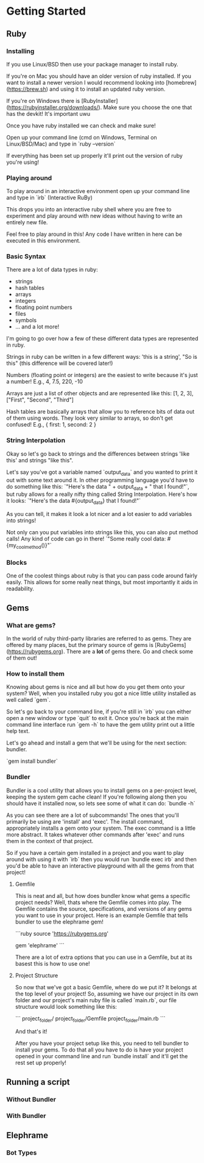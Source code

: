 * Getting Started

** Ruby

*** Installing
If you use Linux/BSD then use your package manager to install ruby.

If you're on Mac you should have an older version of ruby installed. If you want to install a newer version I would recommend looking into [homebrew](https://brew.sh) and using it to install an updated ruby version.

If you're on Windows there is [RubyInstaller](https://rubyinstaller.org/downloads/). Make sure you choose the one that has the devkit! It's important uwu

Once you have ruby installed we can check and make sure!

Open up your command line (cmd on Windows, Terminal on Linux/BSD/Mac) and type in `ruby --version`

If everything has been set up properly it'll print out the version of ruby you're using!

*** Playing around
To play around in an interactive environment open up your command line and type in `irb`  (Interactive RuBy)

This drops you into an interactive ruby shell where you are free to experiment and play around with new ideas without having to write an entirely new file.

Feel free to play around in this! Any code I have written in here can be executed in this environment.

*** Basic Syntax
There are a lot of data types in ruby:

- strings
- hash tables
- arrays
- integers
- floating point numbers
- files
- symbols
- ... and a lot more!

I'm going to go over how a few of these different data types are represented in ruby.

Strings in ruby can be written in a few different ways: 'this is a string', "So is this"  (this difference will be covered later!)

Numbers (floating point or integers) are the easiest to write because it's just a number! E.g., 4, 7.5, 220, -10

Arrays are just a list of other objects and are represented like this: [1, 2, 3], ["First", "Second", "Third"]

Hash tables are basically arrays that allow you to reference bits of data out of them using words. They look very similar to arrays, so don't get confused! E.g., { first: 1, second: 2 }



*** String Interpolation
Okay so let's go back to strings and the differences between strings 'like this' and strings "like this".

Let's say you've got a variable named `output_data` and you wanted to print it out with some text around it.
In other programming language you'd have to do something like this: `"Here's the data " + output_data + " that I found!"`, but ruby allows for a really nifty thing called String Interpolation. 
Here's how it looks: `"Here's the data #{output_data} that I found!"` 

As you can tell, it makes it look a lot nicer and a lot easier to add variables into strings! 

Not only can you put variables into strings like this, you can also put method calls! Any kind of code can go in there! `"Some really cool data: #{my_cool_method()}"`

*** Blocks
One of the coolest things about ruby is that you can pass code around fairly easily. This allows for some really neat things, but most importantly it aids in readability.



** Gems

*** What are gems?
In the world of ruby third-party libraries are referred to as gems. They are offered by many places, but the primary source of gems is [RubyGems](https://rubygems.org). There are a *lot* of gems there. Go and check some of them out!

*** How to install them
Knowing about gems is nice and all but how do you get them onto your system? Well, when you installed ruby you got a nice little utility installed as well called `gem`. 

So let's go back to your command line, if you're still in `irb` you can either open a new window or type `quit` to exit it. Once you're back at the main command line interface run `gem -h` to have the gem utility print out a little help text.

Let's go ahead and install a gem that we'll be using for the next section: bundler.

`gem install bundler`

*** Bundler
Bundler is a cool utility that allows you to install gems on a per-project level, keeping the system gem cache clean! If you're following along then you should have it installed now, so lets see some of what it can do: `bundle -h`

As you can see there are a lot of subcommands! The ones that you'll primarily be using are 'install' and 'exec'. The install command, appropriately installs a gem onto your system. The exec command is a little more abstract. It takes whatever other commands after 'exec' and runs them in the context of that project. 

So if you have a certain gem installed in a project and you want to play around with using it with `irb` then you would run `bundle exec irb` and then you'd be able to have an interactive playground with all the gems from that project! 

**** Gemfile
This is neat and all, but how does bundler know what gems a specific project needs? Well, thats where the Gemfile comes into play. The Gemfile contains the source, specifications, and versions of any gems you want to use in your project. Here is an example Gemfile that tells bundler to use the elephrame gem!

```ruby
source 'https://rubygems.org'

gem 'elephrame'
```

There are a lot of extra options that you can use in a Gemfile, but at its basest this is how to use one!

**** Project Structure
So now that we've got a basic Gemfile, where do we put it? It belongs at the top level of your project! So, assuming we have our project in its own folder and our project's main ruby file is called `main.rb`, our file structure would look something like this:

```
project_folder/
project_folder/Gemfile
project_folder/main.rb
```

And that's it!

After you have your project setup like this, you need to tell bundler to install your gems. To do that all you have to do is have your project opened in your command line and run `bundle install` and it'll get the rest set up properly!

** Running a script


*** Without Bundler

*** With Bundler

** Elephrame

*** Bot Types
